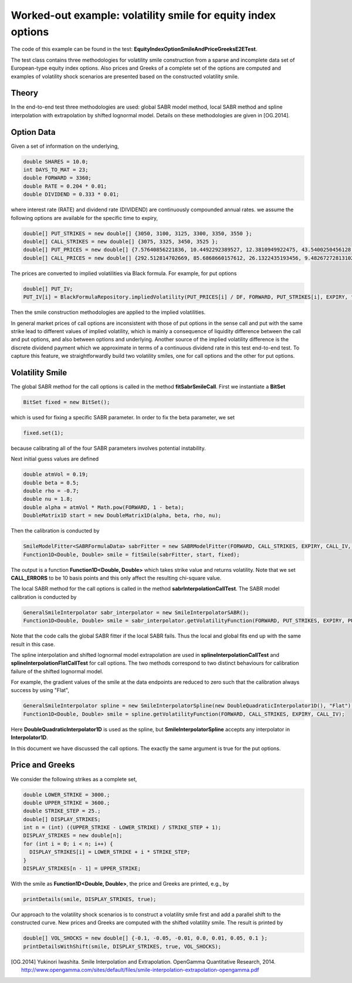 Worked-out example: volatility smile for equity index options
==========================================

The code of this example can be found in the test: **EquityIndexOptionSmileAndPriceGreeksE2ETest**. 

The test class contains three methodologies for volatility smile construction from a sparse and incomplete data set of European-type equity index options. 
Also prices and Greeks of a complete set of the options are computed and examples of volatility shock scenarios are presented based on the constructed volatility smile. 



Theory
------

In the end-to-end test three methodologies are used: global SABR model method, local SABR method and spline interpolation with extrapolation by shifted lognormal model. 
Details on these methodologies are given in [OG.2014]. 


Option Data
-------

Given a set of information on the underlying,  

.. code-block:: java 

    double SHARES = 10.0;
    int DAYS_TO_MAT = 23;
    double FORWARD = 3360;
    double RATE = 0.204 * 0.01;
    double DIVIDEND = 0.333 * 0.01;

where interest rate (RATE) and dividend rate (DIVIDEND) are continuously compounded annual rates. 
we assume the following options are available for the specific time to expiry, 

.. code-block:: java 

  double[] PUT_STRIKES = new double[] {3050, 3100, 3125, 3300, 3350, 3550 };
  double[] CALL_STRIKES = new double[] {3075, 3325, 3450, 3525 };
  double[] PUT_PRICES = new double[] {7.57640856221836, 10.4492292389527, 12.3810949922475, 43.5400250456128, 61.8776592568553, 197.744462599924 };
  double[] CALL_PRICES = new double[] {292.512814702669, 85.6868660157612, 26.1322435193456, 9.48267272813102 };

The prices are converted to implied volatilities via Black formula. For example, for put options 

.. code-block:: java 

  double[] PUT_IV;
  PUT_IV[i] = BlackFormulaRepository.impliedVolatility(PUT_PRICES[i] / DF, FORWARD, PUT_STRIKES[i], EXPIRY, false);

Then the smile construction methodologies are applied to the implied volatilities. 

In general market prices of call options are inconsistent with those of put options in the sense call and put with the same strike lead to different values of implied volatility, which is mainly a consequence of liquidity difference
between the call and put options, and also between options and underlying. 
Another source of the implied volatility difference is the discrete dividend payment which we approximate in terms of a continuous dividend rate in this test end-to-end test.  
To capture this feature, we straightforwardly build two volatility smiles, one for call options and the other for put options.


Volatility Smile 
------------------


The global SABR method for the call options is called in the method **fitSabrSmileCall**. First we instantiate a **BitSet**

.. code-block:: java 

    BitSet fixed = new BitSet();

which is used for fixing a specific SABR parameter. In order to fix the beta parameter, we set
    
.. code-block:: java 

    fixed.set(1); 

because calibrating all of the four SABR parameters involves potential instability. 

Next initial guess values are defined

.. code-block:: java 

    double atmVol = 0.19;
    double beta = 0.5;
    double rho = -0.7;
    double nu = 1.8;
    double alpha = atmVol * Math.pow(FORWARD, 1 - beta);
    DoubleMatrix1D start = new DoubleMatrix1D(alpha, beta, rho, nu);

Then the calibration is conducted by 

.. code-block:: java 

    SmileModelFitter<SABRFormulaData> sabrFitter = new SABRModelFitter(FORWARD, CALL_STRIKES, EXPIRY, CALL_IV, CALL_ERRORS, SABR);
    Function1D<Double, Double> smile = fitSmile(sabrFitter, start, fixed);

The output is a function **Function1D<Double, Double>** which takes strike value and returns volatility. Note that we set **CALL_ERRORS** to be 10 basis points and this only affect the resulting chi-square value. 

The local SABR method for the call options is called in the method **sabrInterpolationCallTest**. The SABR model calibration is conducted by 

.. code-block:: java 

    GeneralSmileInterpolator sabr_interpolator = new SmileInterpolatorSABR();
    Function1D<Double, Double> smile = sabr_interpolator.getVolatilityFunction(FORWARD, PUT_STRIKES, EXPIRY, PUT_IV);

Note that the code calls the global SABR fitter if the local SABR fails. Thus the local and global fits end up with the same
result in this case.

The spline interpolation and shifted lognormal model extrapolation are used in **splineInterpolationCallTest** and **splineInterpolationFlatCallTest** for call options. The two methods correspond to two distinct behaviours for calibration failure of the shifted lognormal model. 

For example, the gradient values of the smile at the data endpoints are reduced to zero such that the calibration always success by using "Flat",

.. code-block:: java 

     GeneralSmileInterpolator spline = new SmileInterpolatorSpline(new DoubleQuadraticInterpolator1D(), "Flat");
     Function1D<Double, Double> smile = spline.getVolatilityFunction(FORWARD, CALL_STRIKES, EXPIRY, CALL_IV);

Here **DoubleQuadraticInterpolator1D** is used as the spline, but **SmileInterpolatorSpline** accepts any interpolator in **Interpolator1D**.

In this document we have discussed the call options. The exactly the same argument is true for the put options.


Price and Greeks
----------------

We consider the following strikes as a complete set, 

.. code-block:: java 

  double LOWER_STRIKE = 3000.;
  double UPPER_STRIKE = 3600.;
  double STRIKE_STEP = 25.;
  double[] DISPLAY_STRIKES;
  int n = (int) ((UPPER_STRIKE - LOWER_STRIKE) / STRIKE_STEP + 1);
  DISPLAY_STRIKES = new double[n];
  for (int i = 0; i < n; i++) {
    DISPLAY_STRIKES[i] = LOWER_STRIKE + i * STRIKE_STEP;
  }
  DISPLAY_STRIKES[n - 1] = UPPER_STRIKE;


With the smile as **Function1D<Double, Double>**, the price and Greeks are printed, e.g., by

.. code-block:: java 

    printDetails(smile, DISPLAY_STRIKES, true);


Our approach to the volatility shock scenarios is to construct a volatility smile first and add a parallel shift to the constructed curve. 
New prices and Greeks are computed with the shifted volatility smile.  
The result is printed by 

.. code-block:: java 

    double[] VOL_SHOCKS = new double[] {-0.1, -0.05, -0.01, 0.0, 0.01, 0.05, 0.1 };
    printDetailsWithShift(smile, DISPLAY_STRIKES, true, VOL_SHOCKS);


.. [OG.2014] Yukinori Iwashita. Smile Interpolation and Extrapolation. OpenGamma Quantitative Research, 2014. http://www.opengamma.com/sites/default/files/smile-interpolation-extrapolation-opengamma.pdf

